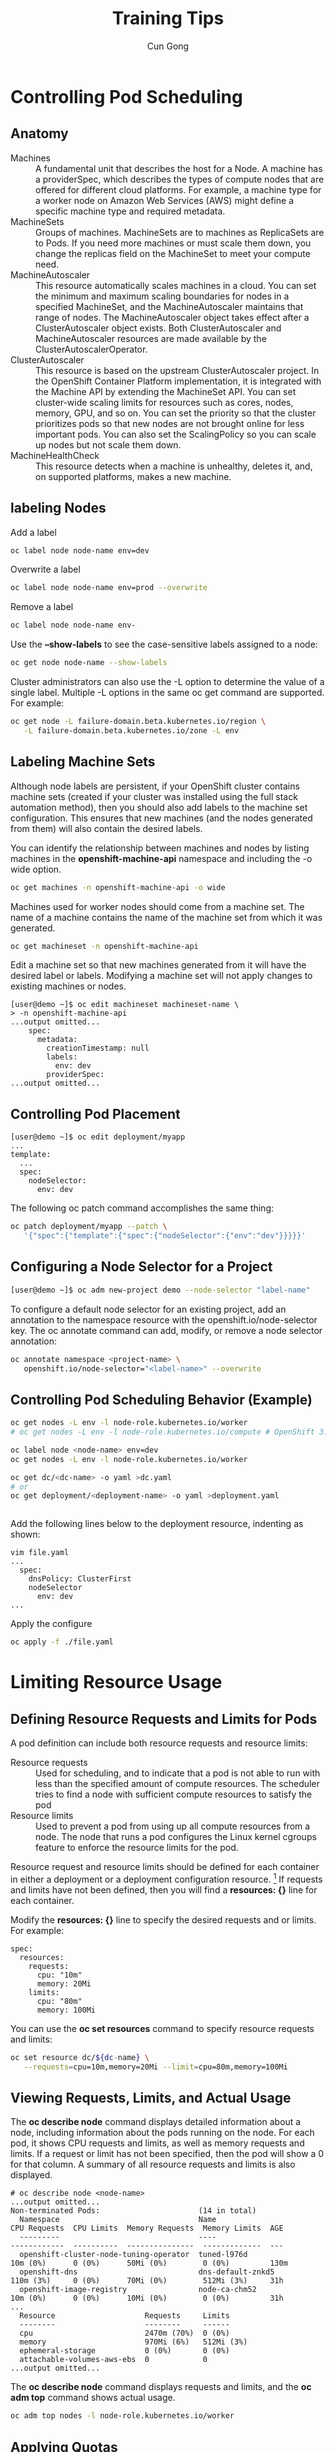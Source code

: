#+TITLE: Training Tips
#+AUTHOR: Cun Gong
* Controlling Pod Scheduling
** Anatomy 
- Machines :: A fundamental unit that describes the host for a Node. A machine
              has a providerSpec, which describes the types of compute nodes
              that are offered for different cloud platforms. For example, a
              machine type for a worker node on Amazon Web Services (AWS) might
              define a specific machine type and required metadata.
- MachineSets :: Groups of machines. MachineSets are to machines as ReplicaSets
                 are to Pods. If you need more machines or must scale them down,
                 you change the replicas field on the MachineSet to meet your
                 compute need.
- MachineAutoscaler :: This resource automatically scales machines in a cloud.
     You can set the minimum and maximum scaling boundaries for nodes in a
     specified MachineSet, and the MachineAutoscaler maintains that range of
     nodes. The MachineAutoscaler object takes effect after a ClusterAutoscaler
     object exists. Both ClusterAutoscaler and MachineAutoscaler resources are
     made available by the ClusterAutoscalerOperator.
- ClusterAutoscaler :: This resource is based on the upstream ClusterAutoscaler
     project. In the OpenShift Container Platform implementation, it is
     integrated with the Machine API by extending the MachineSet API. You can
     set cluster-wide scaling limits for resources such as cores, nodes, memory,
     GPU, and so on. You can set the priority so that the cluster prioritizes
     pods so that new nodes are not brought online for less important pods. You
     can also set the ScalingPolicy so you can scale up nodes but not scale them
     down.
- MachineHealthCheck :: This resource detects when a machine is unhealthy,
     deletes it, and, on supported platforms, makes a new machine.


** labeling Nodes
Add a label
#+BEGIN_SRC sh
  oc label node node-name env=dev
#+END_SRC

Overwrite a label
#+BEGIN_SRC sh
  oc label node node-name env=prod --overwrite
#+END_SRC

Remove a label
#+BEGIN_SRC sh
  oc label node node-name env-
#+END_SRC

Use the *--show-labels* to see the case-sensitive labels assigned to a node:
#+BEGIN_SRC sh
  oc get node node-name --show-labels
#+END_SRC

Cluster administrators can also use the -L option to determine the value of a
single label. Multiple -L options in the same oc get command are supported. For
example:
#+BEGIN_SRC sh
  oc get node -L failure-domain.beta.kubernetes.io/region \
     -L failure-domain.beta.kubernetes.io/zone -L env
#+END_SRC
** Labeling Machine Sets
Although node labels are persistent, if your OpenShift cluster contains machine
sets (created if your cluster was installed using the full stack automation
method), then you should also add labels to the machine set configuration. This
ensures that new machines (and the nodes generated from them) will also contain
the desired labels.

You can identify the relationship between machines and nodes by listing machines in the
*openshift-machine-api* namespace and including the -o wide option.
#+BEGIN_SRC sh
  oc get machines -n openshift-machine-api -o wide
#+END_SRC

Machines used for worker nodes should come from a machine set. The name of a
machine contains the name of the machine set from which it was generated.
#+BEGIN_SRC sh
  oc get machineset -n openshift-machine-api
#+END_SRC

Edit a machine set so that new machines generated from it will have the desired label or labels.
Modifying a machine set will not apply changes to existing machines or nodes.

#+BEGIN_EXAMPLE
  [user@demo ~]$ oc edit machineset machineset-name \
  > -n openshift-machine-api
  ...output omitted...
      spec:
        metadata:
          creationTimestamp: null
          labels:
            env: dev
          providerSpec:
  ...output omitted...
#+END_EXAMPLE
** Controlling Pod Placement
#+BEGIN_EXAMPLE
  [user@demo ~]$ oc edit deployment/myapp
  ...
  template:
    ...
    spec:
      nodeSelector:
        env: dev
#+END_EXAMPLE

The following oc patch command accomplishes the same thing:
#+BEGIN_SRC sh
  oc patch deployment/myapp --patch \
     '{"spec":{"template":{"spec":{"nodeSelector":{"env":"dev"}}}}}'
#+END_SRC
** Configuring a Node Selector for a Project
#+BEGIN_SRC sh
  [user@demo ~]$ oc adm new-project demo --node-selector "label-name"
#+END_SRC
To configure a default node selector for an existing project, add an annotation to the namespace
resource with the openshift.io/node-selector key. The oc annotate command can add,
modify, or remove a node selector annotation:
#+BEGIN_SRC sh
  oc annotate namespace <project-name> \
     openshift.io/node-selector="<label-name>" --overwrite
#+END_SRC
** Controlling Pod Scheduling Behavior (Example)
#+BEGIN_SRC sh
  oc get nodes -L env -l node-role.kubernetes.io/worker
  # oc get nodes -L env -l node-role.kubernetes.io/compute # OpenShift 3.11

  oc label node <node-name> env=dev
  oc get nodes -L env -l node-role.kubernetes.io/worker

  oc get dc/<dc-name> -o yaml >dc.yaml
  # or
  oc get deployment/<deployment-name> -o yaml >deployment.yaml


#+END_SRC

Add the following lines below to the deployment resource, indenting as shown:
#+BEGIN_EXAMPLE
  vim file.yaml
  ...
    spec:
      dnsPolicy: ClusterFirst
      nodeSelector
        env: dev
  ...
#+END_EXAMPLE

Apply the configure
#+BEGIN_SRC sh
  oc apply -f ./file.yaml
#+END_SRC
* Limiting Resource Usage
** Defining Resource Requests and Limits for Pods
A pod definition can include both resource requests and resource limits:

- Resource requests :: Used for scheduling, and to indicate that a pod is not
     able to run with less than the specified amount of compute resources. The
     scheduler tries to find a node with sufficient compute resources to satisfy
     the pod
- Resource limits :: Used to prevent a pod from using up all compute resources
     from a node. The node that runs a pod configures the Linux kernel cgroups
     feature to enforce the resource limits for the pod.

Resource request and resource limits should be defined for each container in
either a deployment or a deployment configuration resource. [fn:1]
If requests and limits have not been defined, then you will find a *resources:
{}* line for each container.

Modify the *resources: {}* line to specify the desired requests and or limits.
For example:
#+BEGIN_EXAMPLE
  spec:
    resources:
      requests:
        cpu: "10m"
        memory: 20Mi
      limits:
        cpu: "80m"
        memory: 100Mi
#+END_EXAMPLE

You can use the *oc set resources* command to specify resource requests and
limits:
#+BEGIN_SRC sh
  oc set resource dc/${dc-name} \
     --requests=cpu=10m,memory=20Mi --limit=cpu=80m,memory=100Mi
#+END_SRC
** Viewing Requests, Limits, and Actual Usage
The *oc describe node* command displays detailed information
about a node, including information about the pods running on the node. For each pod, it shows
CPU requests and limits, as well as memory requests and limits. If a request or limit has not been
specified, then the pod will show a 0 for that column. A summary of all resource requests and limits
is also displayed.
#+BEGIN_EXAMPLE
  # oc describe node <node-name>
  ...output omitted...
  Non-terminated Pods:                      (14 in total)
    Namespace                               Name                           CPU Requests  CPU Limits  Memory Requests  Memory Limits  AGE
    ---------                               ----                           ------------  ----------  ---------------  -------------  ---
    openshift-cluster-node-tuning-operator  tuned-l976d                    10m (0%)      0 (0%)      50Mi (0%)        0 (0%)         130m
    openshift-dns                           dns-default-znkd5              110m (3%)     0 (0%)      70Mi (0%)        512Mi (3%)     31h
    openshift-image-registry                node-ca-chm52                  10m (0%)      0 (0%)      10Mi (0%)        0 (0%)         31h
  ...
    Resource                    Requests     Limits
    --------                    --------     ------
    cpu                         2470m (70%)  0 (0%)
    memory                      970Mi (6%)   512Mi (3%)
    ephemeral-storage           0 (0%)       0 (0%)
    attachable-volumes-aws-ebs  0            0
  ...output omitted...
#+END_EXAMPLE

The *oc describe node* command displays requests and limits, and the *oc adm top* command
shows actual usage.
#+BEGIN_SRC sh
  oc adm top nodes -l node-role.kubernetes.io/worker
#+END_SRC
** Applying Quotas
OpenShift Container Platform can enforce quotas that track and limit the use of two kinds of
resources:

- Object count :: The number of Kubernetes resources, such as pods, services,
                  and routes.
- Compute resources :: The number of physical or virtual hardware resources,
     such as CPU, memory, and storage capacity.

Imposing a quota on the number of Kubernetes resources improves the stability of the OpenShift
control plane, by avoiding unbounded growth of the Etcd database. Quotas on Kubernetes
resources also avoids exhausting other limited software resources, such as IP addresses for
services.

In a similar way, imposing a quota on the amount of compute resources avoids exhausting the
compute capacity of a single node in an OpenShift cluster. It also avoids having one application
starve other applications in a shared cluster by using all the cluster capacity.

OpenShift manages quotas for the number of resources and the use of compute resources in a
cluster by using a *ResourceQuota* resource, or a *quota*. A quota specifies hard resource usage
limits for a project. All attributes of a quota are optional, meaning that any resource that is not
restricted by a quota can be consumed without bounds.

| Resource Name              | Quota Description                                                         |
|----------------------------+---------------------------------------------------------------------------|
| pods                       | total number of pods                                                      |
| replicationcontrollers     | total number of replication controllers                                   |
| services                   | total number of services                                                  |
| secrets                    | total number of secrets                                                   |
| persistentvolumeclaims     | total number of persistent volume claims                                  |
| cpu (requests.cpu)         | total CPU use across all containers                                       |
| memory (requests.memory)   | total memory use across all containers                                    |
| storage (requests.storage) | total storage requests by containers across all persistent volume claims  |
|                            |                                                                           |

Quota attributes can track either rescues requests and resource limits, for
example: *Gi* means GiB, and *m* means millicores. One millicore is equivalent
to 1/1000 of a single CPU core.

The following listing shows a *ResourceQuota* resource defined using YAML
syntax. This example specified quotas for both the number of resources and the
use of computer resources:
#+BEGIN_EXAMPLE
  apiVersion: v1
  kind: ResourceQuota
  metadata:
    name: dev-quota
  spec:
    hard:
      services: "10"
      cpu: "1300m"
      memory: "1.5Gi"
#+END_EXAMPLE

Resource quotas can be created in the same way as any other OpenShift resource,
that is, by passing a YAML or JSON resource definition file to the *oc create*
command:
#+BEGIN_SRC sh
  oc create --save-config -f file.yaml
#+END_SRC
About the /--save-config/ option:
#+BEGIN_EXAMPLE
  --save-config=false: If true, the configuration of current object will be saved
  in its annotation. Otherwise, the annotation will be unchanged. This flag is
  useful when you want to perform kubectl apply on this object in the future.

#+END_EXAMPLE

Use the *oc get resourcequota* command to list available quotas, and use the *oc describe*
*resourcequota* command to view usage statistics related to any hard limits defined in the quota,
for example:
#+BEGIN_EXAMPLE
  $ oc get resourcequota
  NAME        CREATED AT
  dev-quota   2020-03-30T02:44:42Z

#+END_EXAMPLE

Without arguments, the *oc describe quota* command displays the cumulative limits set for all
*ResourceQuota* resources in the project.
#+BEGIN_EXAMPLE
  $ oc describe quota
  Name:       dev-quota
  Namespace:  schedule-limit
  Resource    Used  Hard
  --------    ----  ----
  cpu         100m  1300m
  memory      20Mi  1536Mi
  services    0     10

#+END_EXAMPLE

An active quota can be deleted by name using the *oc delete* command:
#+BEGIN_SRC sh
  oc delete resourcequota <quota-name>
#+END_SRC

When a quota is first created in a project, the project restricts the ability to
create any new resource that might violate After a quota is created and usage
statistics are up-to-date, the project accepts the creation of new content. When
a new resource is created, the quota usage is incremented immediately. When a
resource is deleted, the quota use is decremented during the next full
recalculation of quota statistics for the project.

Quotas are applied to new resources, but the do not affect existing resources.
For example, if you create a quota to limit a project to 15 pods, but there are
already 20 pods running, then the quota will not remove the additional 5 pods
that exceed the quota.

*Important* - *ResourceQuota* constrains are applied for the project as a whole,
 but many OpenShift processes, such as builds and deployments, create pods
 inside the project and might fail because starting them would exceed the
 project quota.

If a modification to a project exceeds the quota for a resource count, then the action is denied by
the server and an appropriate error message is returned to the user. However, if the modification
exceeds the quota for a compute resource, then the operation does not fail immediately;
OpenShift retries the operation several times, giving the administrator an opportunity to increase
the quota or to perform another corrective action, such as bringing a new node
online.

*Important* - 
* Footnotes

[fn:1] A deployment in OpenShift is a replication controller based on a user
defined template called a deployment configuration. Deployments are created
manually or in response to triggered events. /DeploymentConfigs/ will create the
/service/, but /Deployment/ not.

